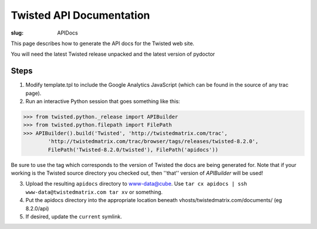 Twisted API Documentation
#########################

:slug: APIDocs

This page describes how to generate the API docs for the Twisted web site.

You will need the latest Twisted release unpacked and the latest version of pydoctor

Steps
=====

1. Modify template.tpl to include the Google Analytics JavaScript (which can be found in the source of any trac page).
2. Run an interactive Python session that goes something like this:

.. code-block:: python

        >>> from twisted.python._release import APIBuilder
	>>> from twisted.python.filepath import FilePath
	>>> APIBuilder().build('Twisted', 'http://twistedmatrix.com/trac', 
        	'http://twistedmatrix.com/trac/browser/tags/releases/twisted-8.2.0',
        	FilePath('Twisted-8.2.0/twisted'), FilePath('apidocs'))

Be sure to use the tag which corresponds to the version of Twisted the docs are being generated for.  Note that if your working is the Twisted source directory you checked out, then ''that'' version of `APIBuilder` will be used!

3. Upload the resulting ``apidocs`` directory to www-data@cube.  Use ``tar cx apidocs | ssh www-data@twistedmatrix.com tar xv`` or something.
4. Put the apidocs directory into the appropriate location beneath vhosts/twistedmatrix.com/documents/ (eg 8.2.0/api)
5. If desired, update the ``current`` symlink.
